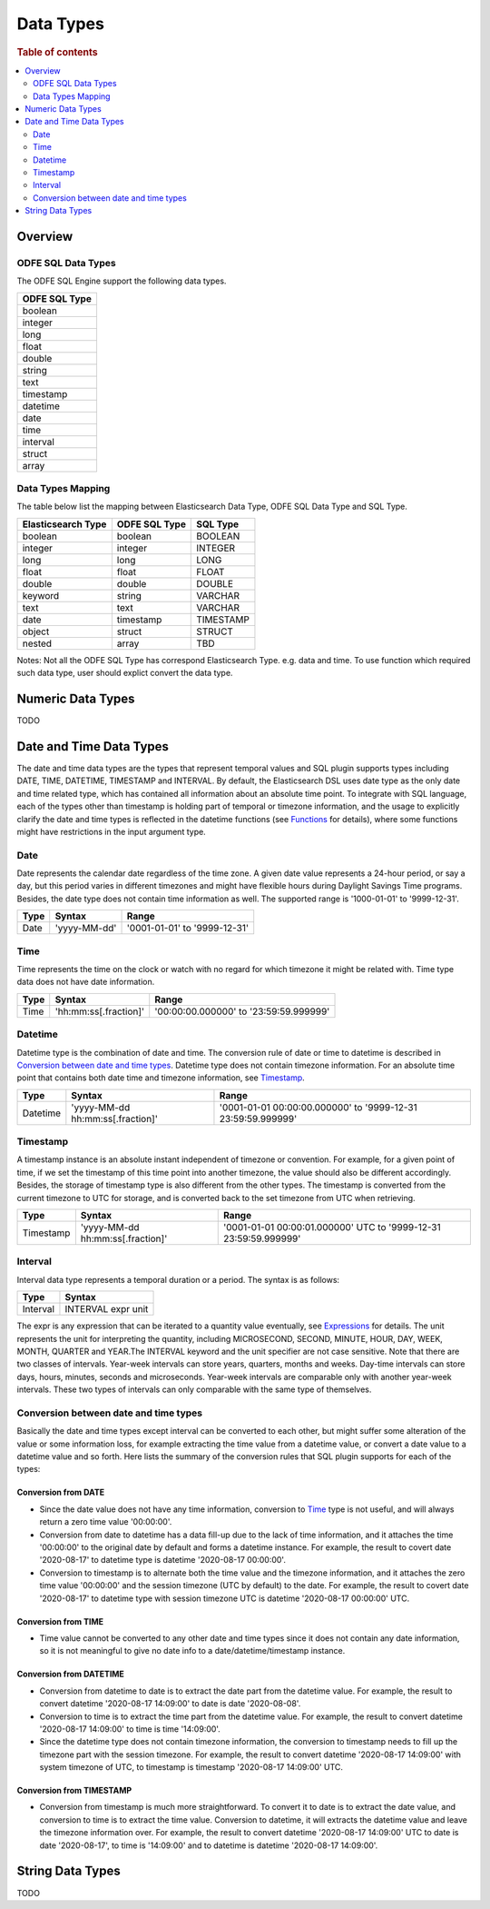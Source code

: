 
==========
Data Types
==========

.. rubric:: Table of contents

.. contents::
   :local:
   :depth: 2


Overview
========

ODFE SQL Data Types
-------------------

The ODFE SQL Engine support the following data types.

+---------------+
| ODFE SQL Type |
+===============+
| boolean       |
+---------------+
| integer       |
+---------------+
| long          |
+---------------+
| float         |
+---------------+
| double        |
+---------------+
| string        |
+---------------+
| text          |
+---------------+
| timestamp     |
+---------------+
| datetime      |
+---------------+
| date          |
+---------------+
| time          |
+---------------+
| interval      |
+---------------+
| struct        |
+---------------+
| array         |
+---------------+

Data Types Mapping
------------------

The table below list the mapping between Elasticsearch Data Type, ODFE SQL Data Type and SQL Type.

+--------------------+---------------+-----------+
| Elasticsearch Type | ODFE SQL Type | SQL Type  |
+====================+===============+===========+
| boolean            | boolean       | BOOLEAN   |
+--------------------+---------------+-----------+
| integer            | integer       | INTEGER   |
+--------------------+---------------+-----------+
| long               | long          | LONG      |
+--------------------+---------------+-----------+
| float              | float         | FLOAT     |
+--------------------+---------------+-----------+
| double             | double        | DOUBLE    |
+--------------------+---------------+-----------+
| keyword            | string        | VARCHAR   |
+--------------------+---------------+-----------+
| text               | text          | VARCHAR   |
+--------------------+---------------+-----------+
| date               | timestamp     | TIMESTAMP |
+--------------------+---------------+-----------+
| object             | struct        | STRUCT    |
+--------------------+---------------+-----------+
| nested             | array         | TBD       |
+--------------------+---------------+-----------+

Notes: Not all the ODFE SQL Type has correspond Elasticsearch Type. e.g. data and time. To use function which required such data type, user should explict convert the data type.



Numeric Data Types
==================

TODO


Date and Time Data Types
========================

The date and time data types are the types that represent temporal values and SQL plugin supports types including DATE, TIME, DATETIME, TIMESTAMP and INTERVAL. By default, the Elasticsearch DSL uses date type as the only date and time related type, which has contained all information about an absolute time point. To integrate with SQL language, each of the types other than timestamp is holding part of temporal or timezone information, and the usage to explicitly clarify the date and time types is reflected in the datetime functions (see `Functions <functions.rst>`_ for details), where some functions might have restrictions in the input argument type.


Date
----

Date represents the calendar date regardless of the time zone. A given date value represents a 24-hour period, or say a day, but this period varies in different timezones and might have flexible hours during Daylight Savings Time programs. Besides, the date type does not contain time information as well. The supported range is '1000-01-01' to '9999-12-31'.

+------+--------------+------------------------------+
| Type | Syntax       | Range                        |
+======+==============+==============================+
| Date | 'yyyy-MM-dd' | '0001-01-01' to '9999-12-31' |
+------+--------------+------------------------------+


Time
----

Time represents the time on the clock or watch with no regard for which timezone it might be related with. Time type data does not have date information.

+------+-----------------------+----------------------------------------+
| Type | Syntax                | Range                                  |
+======+=======================+========================================+
| Time | 'hh:mm:ss[.fraction]' | '00:00:00.000000' to '23:59:59.999999' |
+------+-----------------------+----------------------------------------+


Datetime
--------

Datetime type is the combination of date and time. The conversion rule of date or time to datetime is described in `Conversion between date and time types`_. Datetime type does not contain timezone information. For an absolute time point that contains both date time and timezone information, see `Timestamp`_.

+----------+----------------------------------+--------------------------------------------------------------+
| Type     | Syntax                           | Range                                                        |
+==========+==================================+==============================================================+
| Datetime | 'yyyy-MM-dd hh:mm:ss[.fraction]' | '0001-01-01 00:00:00.000000' to '9999-12-31 23:59:59.999999' |
+----------+----------------------------------+--------------------------------------------------------------+



Timestamp
---------

A timestamp instance is an absolute instant independent of timezone or convention. For example, for a given point of time, if we set the timestamp of this time point into another timezone, the value should also be different accordingly. Besides, the storage of timestamp type is also different from the other types. The timestamp is converted from the current timezone to UTC for storage, and is converted back to the set timezone from UTC when retrieving.

+-----------+----------------------------------+------------------------------------------------------------------+
| Type      | Syntax                           | Range                                                            |
+===========+==================================+==================================================================+
| Timestamp | 'yyyy-MM-dd hh:mm:ss[.fraction]' | '0001-01-01 00:00:01.000000' UTC to '9999-12-31 23:59:59.999999' |
+-----------+----------------------------------+------------------------------------------------------------------+


Interval
--------

Interval data type represents a temporal duration or a period. The syntax is as follows:

+----------+--------------------+
| Type     | Syntax             |
+==========+====================+
| Interval | INTERVAL expr unit |
+----------+--------------------+

The expr is any expression that can be iterated to a quantity value eventually, see `Expressions <expressions.rst>`_ for details. The unit represents the unit for interpreting the quantity, including MICROSECOND, SECOND, MINUTE, HOUR, DAY, WEEK, MONTH, QUARTER and YEAR.The INTERVAL keyword and the unit specifier are not case sensitive. Note that there are two classes of intervals. Year-week intervals can store years, quarters, months and weeks. Day-time intervals can store days, hours, minutes, seconds and microseconds. Year-week intervals are comparable only with another year-week intervals. These two types of intervals can only comparable with the same type of themselves.


Conversion between date and time types
--------------------------------------

Basically the date and time types except interval can be converted to each other, but might suffer some alteration of the value or some information loss, for example extracting the time value from a datetime value, or convert a date value to a datetime value and so forth. Here lists the summary of the conversion rules that SQL plugin supports for each of the types:

Conversion from DATE
>>>>>>>>>>>>>>>>>>>>

- Since the date value does not have any time information, conversion to `Time`_ type is not useful, and will always return a zero time value '00:00:00'.

- Conversion from date to datetime has a data fill-up due to the lack of time information, and it attaches the time '00:00:00' to the original date by default and forms a datetime instance. For example, the result to covert date '2020-08-17' to datetime type is datetime '2020-08-17 00:00:00'.

- Conversion to timestamp is to alternate both the time value and the timezone information, and it attaches the zero time value '00:00:00' and the session timezone (UTC by default) to the date. For example, the result to covert date '2020-08-17' to datetime type with session timezone UTC is datetime '2020-08-17 00:00:00' UTC.


Conversion from TIME
>>>>>>>>>>>>>>>>>>>>

- Time value cannot be converted to any other date and time types since it does not contain any date information, so it is not meaningful to give no date info to a date/datetime/timestamp instance.


Conversion from DATETIME
>>>>>>>>>>>>>>>>>>>>>>>>

- Conversion from datetime to date is to extract the date part from the datetime value. For example, the result to convert datetime '2020-08-17 14:09:00' to date is date '2020-08-08'.

- Conversion to time is to extract the time part from the datetime value. For example, the result to convert datetime '2020-08-17 14:09:00' to time is time '14:09:00'.

- Since the datetime type does not contain timezone information, the conversion to timestamp needs to fill up the timezone part with the session timezone. For example, the result to convert datetime '2020-08-17 14:09:00' with system timezone of UTC, to timestamp is timestamp '2020-08-17 14:09:00' UTC.


Conversion from TIMESTAMP
>>>>>>>>>>>>>>>>>>>>>>>>>

- Conversion from timestamp is much more straightforward. To convert it to date is to extract the date value, and conversion to time is to extract the time value. Conversion to datetime, it will extracts the datetime value and leave the timezone information over. For example, the result to convert datetime '2020-08-17 14:09:00' UTC to date is date '2020-08-17', to time is '14:09:00' and to datetime is datetime '2020-08-17 14:09:00'.


String Data Types
=================

TODO





